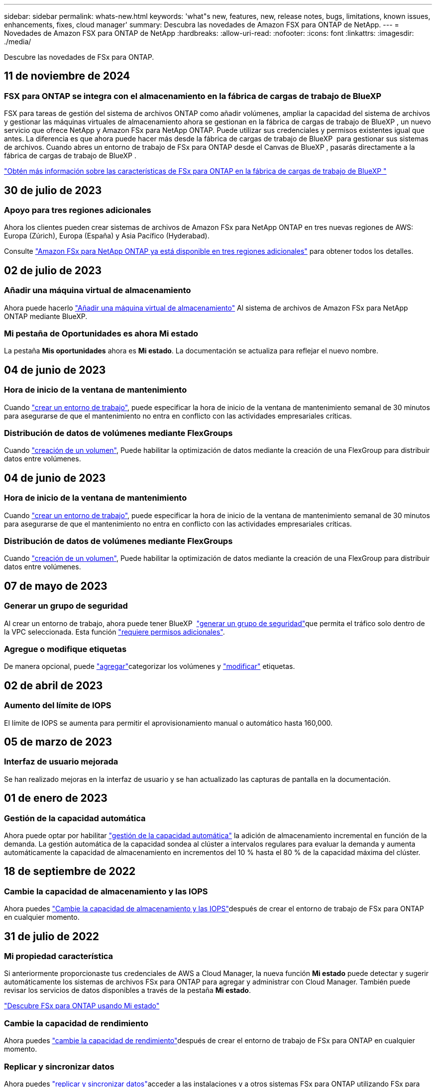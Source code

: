 ---
sidebar: sidebar 
permalink: whats-new.html 
keywords: 'what"s new, features, new, release notes, bugs, limitations, known issues, enhancements, fixes, cloud manager' 
summary: Descubra las novedades de Amazon FSX para ONTAP de NetApp. 
---
= Novedades de Amazon FSX para ONTAP de NetApp
:hardbreaks:
:allow-uri-read: 
:nofooter: 
:icons: font
:linkattrs: 
:imagesdir: ./media/


[role="lead"]
Descubre las novedades de FSx para ONTAP.



== 11 de noviembre de 2024



=== FSX para ONTAP se integra con el almacenamiento en la fábrica de cargas de trabajo de BlueXP 

FSX para tareas de gestión del sistema de archivos ONTAP como añadir volúmenes, ampliar la capacidad del sistema de archivos y gestionar las máquinas virtuales de almacenamiento ahora se gestionan en la fábrica de cargas de trabajo de BlueXP , un nuevo servicio que ofrece NetApp y Amazon FSx para NetApp ONTAP. Puede utilizar sus credenciales y permisos existentes igual que antes. La diferencia es que ahora puede hacer más desde la fábrica de cargas de trabajo de BlueXP  para gestionar sus sistemas de archivos. Cuando abres un entorno de trabajo de FSx para ONTAP desde el Canvas de BlueXP , pasarás directamente a la fábrica de cargas de trabajo de BlueXP .

link:https://docs.netapp.com/us-en/workload-fsx-ontap/learn-fsx-ontap.html#features["Obtén más información sobre las características de FSx para ONTAP en la fábrica de cargas de trabajo de BlueXP "^]



== 30 de julio de 2023



=== Apoyo para tres regiones adicionales

Ahora los clientes pueden crear sistemas de archivos de Amazon FSx para NetApp ONTAP en tres nuevas regiones de AWS: Europa (Zúrich), Europa (España) y Asia Pacífico (Hyderabad).

Consulte link:https://aws.amazon.com/about-aws/whats-new/2023/04/amazon-fsx-netapp-ontap-three-regions/#:~:text=Customers%20can%20now%20create%20Amazon,file%20systems%20in%20the%20cloud["Amazon FSx para NetApp ONTAP ya está disponible en tres regiones adicionales"^] para obtener todos los detalles.



== 02 de julio de 2023



=== Añadir una máquina virtual de almacenamiento

Ahora puede hacerlo link:https://docs.netapp.com/us-en/cloud-manager-fsx-ontap/use/task-add-fsx-svm.html["Añadir una máquina virtual de almacenamiento"] Al sistema de archivos de Amazon FSx para NetApp ONTAP mediante BlueXP.



=== **Mi pestaña de Oportunidades** es ahora **Mi estado**

La pestaña **Mis oportunidades** ahora es **Mi estado**. La documentación se actualiza para reflejar el nuevo nombre.



== 04 de junio de 2023



=== Hora de inicio de la ventana de mantenimiento

Cuando link:https://docs.netapp.com/us-en/cloud-manager-fsx-ontap/use/task-creating-fsx-working-environment.html#create-an-amazon-fsx-for-netapp-ontap-working-environment["crear un entorno de trabajo"], puede especificar la hora de inicio de la ventana de mantenimiento semanal de 30 minutos para asegurarse de que el mantenimiento no entra en conflicto con las actividades empresariales críticas.



=== Distribución de datos de volúmenes mediante FlexGroups

Cuando link:https://docs.netapp.com/us-en/cloud-manager-fsx-ontap/use/task-add-fsx-volumes.html["creación de un volumen"], Puede habilitar la optimización de datos mediante la creación de una FlexGroup para distribuir datos entre volúmenes.



== 04 de junio de 2023



=== Hora de inicio de la ventana de mantenimiento

Cuando link:https://docs.netapp.com/us-en/cloud-manager-fsx-ontap/use/task-creating-fsx-working-environment.html#create-an-amazon-fsx-for-netapp-ontap-working-environment["crear un entorno de trabajo"], puede especificar la hora de inicio de la ventana de mantenimiento semanal de 30 minutos para asegurarse de que el mantenimiento no entra en conflicto con las actividades empresariales críticas.



=== Distribución de datos de volúmenes mediante FlexGroups

Cuando link:https://docs.netapp.com/us-en/cloud-manager-fsx-ontap/use/task-add-fsx-volumes.html["creación de un volumen"], Puede habilitar la optimización de datos mediante la creación de una FlexGroup para distribuir datos entre volúmenes.



== 07 de mayo de 2023



=== Generar un grupo de seguridad

Al crear un entorno de trabajo, ahora puede tener BlueXP  link:https://docs.netapp.com/us-en/bluexp-fsx-ontap/use/task-creating-fsx-working-environment.html#create-an-amazon-fsx-for-netapp-ontap-working-environment["generar un grupo de seguridad"]que permita el tráfico solo dentro de la VPC seleccionada. Esta función link:https://docs.netapp.com/us-en/bluexp-fsx-ontap/requirements/task-setting-up-permissions-fsx.html["requiere permisos adicionales"].



=== Agregue o modifique etiquetas

De manera opcional, puede link:https://docs.netapp.com/us-en/bluexp-fsx-ontap/use/task-add-fsx-volumes.html#create-volumes["agregar"]categorizar los volúmenes y link:https://docs.netapp.com/us-en/bluexp-fsx-ontap/use/task-manage-fsx-volumes.html#manage-volume-tags["modificar"] etiquetas.



== 02 de abril de 2023



=== Aumento del límite de IOPS

El límite de IOPS se aumenta para permitir el aprovisionamiento manual o automático hasta 160,000.



== 05 de marzo de 2023



=== Interfaz de usuario mejorada

Se han realizado mejoras en la interfaz de usuario y se han actualizado las capturas de pantalla en la documentación.



== 01 de enero de 2023



=== Gestión de la capacidad automática

Ahora puede optar por habilitar link:https://docs.netapp.com/us-en/bluexp-fsx-ontap/use/task-manage-working-environment.html#manage-automatic-capacity["gestión de la capacidad automática"] la adición de almacenamiento incremental en función de la demanda. La gestión automática de la capacidad sondea al clúster a intervalos regulares para evaluar la demanda y aumenta automáticamente la capacidad de almacenamiento en incrementos del 10 % hasta el 80 % de la capacidad máxima del clúster.



== 18 de septiembre de 2022



=== Cambie la capacidad de almacenamiento y las IOPS

Ahora puedes link:https://docs.netapp.com/us-en/bluexp-fsx-ontap/use/task-manage-working-environment.html#change-storage-capacity-and-IOPS["Cambie la capacidad de almacenamiento y las IOPS"]después de crear el entorno de trabajo de FSx para ONTAP en cualquier momento.



== 31 de julio de 2022



=== *Mi propiedad* característica

Si anteriormente proporcionaste tus credenciales de AWS a Cloud Manager, la nueva función *Mi estado* puede detectar y sugerir automáticamente los sistemas de archivos FSx para ONTAP para agregar y administrar con Cloud Manager. También puede revisar los servicios de datos disponibles a través de la pestaña *Mi estado*.

link:https://docs.netapp.com/us-en/bluexp-fsx-ontap/use/task-creating-fsx-working-environment.html#discover-an-existing-fsx-for-ontap-file-system["Descubre FSx para ONTAP usando Mi estado"]



=== Cambie la capacidad de rendimiento

Ahora puedes link:https://docs.netapp.com/us-en/bluexp-fsx-ontap/use/task-manage-working-environment.html#change-throughput-capacity["cambie la capacidad de rendimiento"]después de crear el entorno de trabajo de FSx para ONTAP en cualquier momento.



=== Replicar y sincronizar datos

Ahora puedes link:https://docs.netapp.com/us-en/bluexp-fsx-ontap/use/task-manage-fsx-volumes.html#replicate-and-sync-data["replicar y sincronizar datos"]acceder a las instalaciones y a otros sistemas FSx para ONTAP utilizando FSx para ONTAP como origen.



=== Crear volumen iSCSI

Ahora puede link:https://docs.netapp.com/us-en/bluexp-fsx-ontap/use/task-add-fsx-volumes.html#creating-volumes["Cree volúmenes iSCSI en FSX para ONTAP mediante Cloud Manager"].



== 3 de julio de 2022



=== Compatibilidad con un único o múltiple Zon de disponibilidad

Ahora puede seleccionar un modelo de puesta en marcha de alta disponibilidad de una o varias zonas de disponibilidad.

link:https://docs.netapp.com/us-en/bluexp-fsx-ontap/use/task-creating-fsx-working-environment.html#create-an-amazon-fsx-for-ontap-working-environment["Crear un entorno de trabajo FSX para ONTAP"]



=== Compatibilidad con la autenticación de cuentas GovCloud

La autenticación de cuenta de AWS GovCloud ahora es compatible con Cloud Manager.

link:https://docs.netapp.com/us-en/bluexp-fsx-ontap/requirements/task-setting-up-permissions-fsx.html#set-up-the-iam-role["Configure el rol IAM"]



== 27 de febrero de 2022



=== Asumir el rol de IAM

Cuando crea un entorno de trabajo FSX para ONTAP, ahora debe proporcionar el ARN de la función de IAM que Cloud Manager puede asumir para crear un entorno de trabajo FSX para ONTAP. Anteriormente necesitaba proporcionar claves de acceso a AWS.

link:https://docs.netapp.com/us-en/bluexp-fsx-ontap/requirements/task-setting-up-permissions-fsx.html["Aprenda a configurar permisos para FSX para ONTAP"].



== 31 de octubre de 2021



=== Crear volúmenes iSCSI mediante la API de Cloud Manager

Puede crear volúmenes iSCSI para FSX para ONTAP mediante la API de Cloud Manager y gestionarlos en su entorno de trabajo.



=== Seleccione unidades de volumen al crear volúmenes

link:https://docs.netapp.com/us-en/bluexp-fsx-ontap/use/task-add-fsx-volumes.html#creating-volumes["Seleccione unidades de volúmenes (GIB o TIB) al crear volúmenes"]Puedes hacerlo en FSx para ONTAP.



== 4 de octubre de 2021



=== Cree volúmenes CIFS mediante Cloud Manager

Ahora usted puede link:https://docs.netapp.com/us-en/bluexp-fsx-ontap/use/task-add-fsx-volumes.html#creating-volumes["Cree volúmenes CIFS en FSX para ONTAP mediante Cloud Manager"].



=== Editar volúmenes mediante Cloud Manager

Ahora usted puede link:https://docs.netapp.com/us-en/bluexp-fsx-ontap/use/task-manage-fsx-volumes.html#editing-volumes["Edite FSX para volúmenes de ONTAP mediante Cloud Manager"].



== 2 de septiembre de 2021



=== Compatibilidad con Amazon FSX para ONTAP de NetApp

* link:https://docs.aws.amazon.com/fsx/latest/ONTAPGuide/what-is-fsx-ontap.html["Amazon FSX para ONTAP de NetApp"^] Es un servicio totalmente gestionado que permite a los clientes lanzar y ejecutar sistemas de archivos con tecnología del sistema operativo de almacenamiento ONTAP de NetApp. FSX para ONTAP proporciona las mismas funciones, rendimiento y funcionalidades administrativas que los clientes de NetApp utilizan en las instalaciones, con la simplicidad, agilidad, seguridad y escalabilidad de un servicio de AWS nativo.
+
link:https://docs.netapp.com/us-en/bluexp-fsx-ontap/start/concept-fsx-aws.html["Obtenga más información sobre Amazon FSX para ONTAP de NetApp"].

* Puede configurar un entorno de trabajo FSX para ONTAP en Cloud Manager.
+
link:https://docs.netapp.com/us-en/bluexp-fsx-ontap/use/task-creating-fsx-working-environment.html["Cree un entorno de trabajo de Amazon FSX para ONTAP de NetApp"].

* Mediante un conector en AWS y Cloud Manager, puede crear y gestionar volúmenes, replicar datos e integrar FSX para ONTAP con servicios de cloud de NetApp, como Data Sense y Cloud Sync.
+
link:https://docs.netapp.com/us-en/bluexp-classification/task-scanning-fsx.html["Comience a utilizar Cloud Data Sense para Amazon FSX para ONTAP de NetApp"^].


